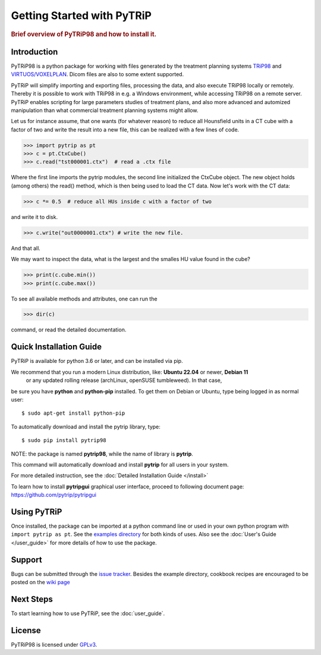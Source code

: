 .. _getting_started:

===========================
Getting Started with PyTRiP
===========================

.. rubric:: Brief overview of PyTRiP98 and how to install it.

Introduction
==============

PyTRiP98 is a python package for working with files generated by the treatment planning systems
`TRiP98 <http://bio.gsi.de/DOCS/TRiP98/PRO/DOCS/trip98.html>`_ and
`VIRTUOS/VOXELPLAN <https://www.dkfz.de/en/medphys/Therapy_planning_development/Projects/Virtuos.html>`_. Dicom files are also to some extent supported.

PyTRiP will simplify importing and exporting files, processing the data, and also execute TRiP98 locally or remotely.
Thereby it is possible to work with TRiP98 in e.g. a Windows environment, while accessing TRiP98 on a remote server.
PyTRiP enables scripting for large parameters studies of treatment plans, and also more advanced and automized
manipulation than what commercial treatment planning systems might allow.

Let us for instance assume, that one wants (for whatever reason) to reduce all Hounsfield units in a CT cube with a factor of two and write the result into a new file, this can be realized with a few lines of code.

>>> import pytrip as pt
>>> c = pt.CtxCube()  
>>> c.read("tst000001.ctx")  # read a .ctx file

Where the first line imports the pytrip modules, the second line initialized the CtxCube object. The new
object holds (among others) the read() method, which is then being used to load the CT data.
Now let's work with the CT data:

>>> c *= 0.5  # reduce all HUs inside c with a factor of two

and write it to disk.

>>> c.write("out0000001.ctx") # write the new file.

And that all.

We may want to inspect the data, what is the largest and the smalles HU value found in the cube?

>>> print(c.cube.min())
>>> print(c.cube.max())

To see all available methods and attributes, one can run the

>>> dir(c)

command, or read the detailed documentation.

Quick Installation Guide
========================

PyTRiP is available for python 3.6 or later, and can be installed via pip. 

We recommend that you run a modern Linux distribution, like: **Ubuntu 22.04** or newer, **Debian 11**
 or any updated rolling release (archLinux, openSUSE tumbleweed). In that case,
be sure you have **python** and **python-pip** installed.
To get them on Debian or Ubuntu, type being logged in as normal user::

    $ sudo apt-get install python-pip

To automatically download and install the pytrip library, type::

    $ sudo pip install pytrip98

NOTE: the package is named **pytrip98**, while the name of library is **pytrip**.

This command will automatically download and install **pytrip** for all users in your system.

For more detailed instruction, see the :doc:`Detailed Installation Guide </install>`

To learn how to install **pytripgui** graphical user interface, proceed to following document page:
https://github.com/pytrip/pytripgui


Using PyTRiP
============

Once installed, the package can be imported at a python command line or used
in your own python program with ``import pytrip as pt``.
See the `examples directory
<https://github.com/pytrip/pytrip/tree/examples>`_
for both kinds of uses. Also see the :doc:`User's Guide </user_guide>`
for more details of how to use the package.


Support
=======

Bugs can be submitted through the `issue tracker <https://github.com/pytrip/pytrip/issues>`_.
Besides the example directory, cookbook recipes are encouraged to be posted on the
`wiki page <https://github.com/pytrip/pytrip/wiki>`_


Next Steps
==========

To start learning how to use PyTRiP, see the :doc:`user_guide`.


License
=======

PyTRiP98 is licensed under `GPLv3
<https://github.com/pytrip/pytrip/blob/master/source/GPL_LICENSE>`_.
